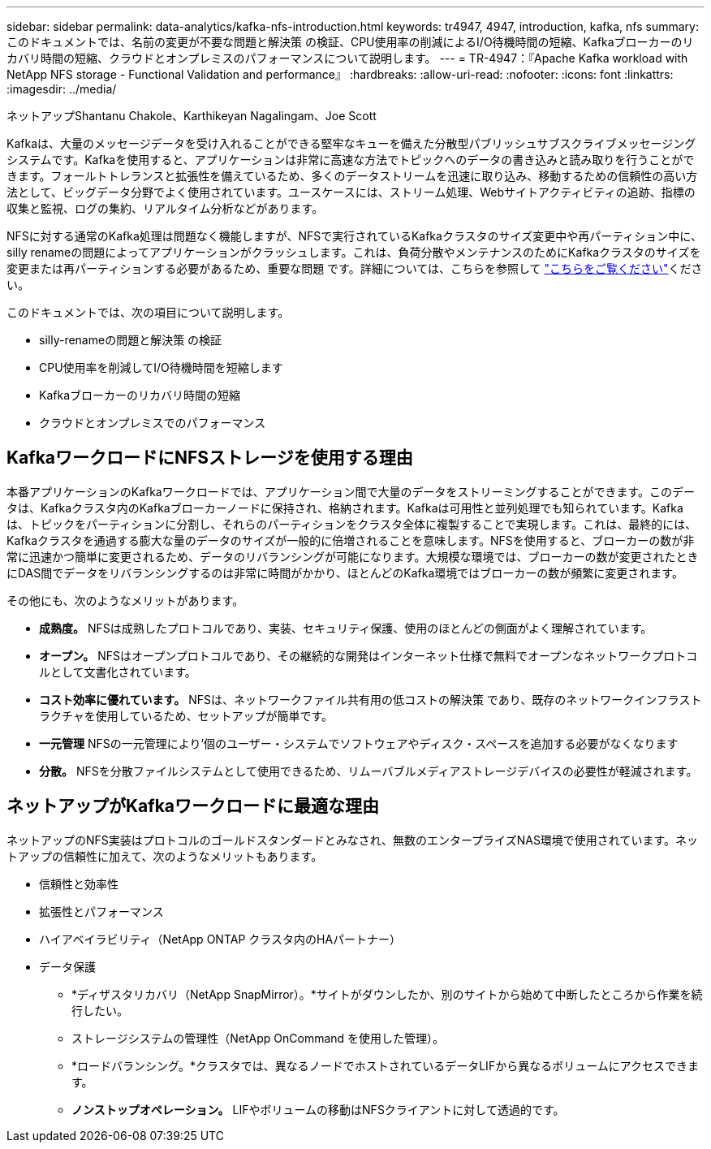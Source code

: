 ---
sidebar: sidebar 
permalink: data-analytics/kafka-nfs-introduction.html 
keywords: tr4947, 4947, introduction, kafka, nfs 
summary: このドキュメントでは、名前の変更が不要な問題と解決策 の検証、CPU使用率の削減によるI/O待機時間の短縮、Kafkaブローカーのリカバリ時間の短縮、クラウドとオンプレミスのパフォーマンスについて説明します。 
---
= TR-4947：『Apache Kafka workload with NetApp NFS storage - Functional Validation and performance』
:hardbreaks:
:allow-uri-read: 
:nofooter: 
:icons: font
:linkattrs: 
:imagesdir: ../media/


ネットアップShantanu Chakole、Karthikeyan Nagalingam、Joe Scott

[role="lead"]
Kafkaは、大量のメッセージデータを受け入れることができる堅牢なキューを備えた分散型パブリッシュサブスクライブメッセージングシステムです。Kafkaを使用すると、アプリケーションは非常に高速な方法でトピックへのデータの書き込みと読み取りを行うことができます。フォールトトレランスと拡張性を備えているため、多くのデータストリームを迅速に取り込み、移動するための信頼性の高い方法として、ビッグデータ分野でよく使用されています。ユースケースには、ストリーム処理、Webサイトアクティビティの追跡、指標の収集と監視、ログの集約、リアルタイム分析などがあります。

NFSに対する通常のKafka処理は問題なく機能しますが、NFSで実行されているKafkaクラスタのサイズ変更中や再パーティション中に、silly renameの問題によってアプリケーションがクラッシュします。これは、負荷分散やメンテナンスのためにKafkaクラスタのサイズを変更または再パーティションする必要があるため、重要な問題 です。詳細については、こちらを参照して https://www.netapp.com/blog/ontap-ready-for-streaming-applications/["こちらをご覧ください"^]ください。

このドキュメントでは、次の項目について説明します。

* silly-renameの問題と解決策 の検証
* CPU使用率を削減してI/O待機時間を短縮します
* Kafkaブローカーのリカバリ時間の短縮
* クラウドとオンプレミスでのパフォーマンス




== KafkaワークロードにNFSストレージを使用する理由

本番アプリケーションのKafkaワークロードでは、アプリケーション間で大量のデータをストリーミングすることができます。このデータは、Kafkaクラスタ内のKafkaブローカーノードに保持され、格納されます。Kafkaは可用性と並列処理でも知られています。Kafkaは、トピックをパーティションに分割し、それらのパーティションをクラスタ全体に複製することで実現します。これは、最終的には、Kafkaクラスタを通過する膨大な量のデータのサイズが一般的に倍増されることを意味します。NFSを使用すると、ブローカーの数が非常に迅速かつ簡単に変更されるため、データのリバランシングが可能になります。大規模な環境では、ブローカーの数が変更されたときにDAS間でデータをリバランシングするのは非常に時間がかかり、ほとんどのKafka環境ではブローカーの数が頻繁に変更されます。

その他にも、次のようなメリットがあります。

* *成熟度。* NFSは成熟したプロトコルであり、実装、セキュリティ保護、使用のほとんどの側面がよく理解されています。
* *オープン。* NFSはオープンプロトコルであり、その継続的な開発はインターネット仕様で無料でオープンなネットワークプロトコルとして文書化されています。
* *コスト効率に優れています。* NFSは、ネットワークファイル共有用の低コストの解決策 であり、既存のネットワークインフラストラクチャを使用しているため、セットアップが簡単です。
* *一元管理* NFSの一元管理により'個のユーザー・システムでソフトウェアやディスク・スペースを追加する必要がなくなります
* *分散。* NFSを分散ファイルシステムとして使用できるため、リムーバブルメディアストレージデバイスの必要性が軽減されます。




== ネットアップがKafkaワークロードに最適な理由

ネットアップのNFS実装はプロトコルのゴールドスタンダードとみなされ、無数のエンタープライズNAS環境で使用されています。ネットアップの信頼性に加えて、次のようなメリットもあります。

* 信頼性と効率性
* 拡張性とパフォーマンス
* ハイアベイラビリティ（NetApp ONTAP クラスタ内のHAパートナー）
* データ保護
+
** *ディザスタリカバリ（NetApp SnapMirror）。*サイトがダウンしたか、別のサイトから始めて中断したところから作業を続行したい。
** ストレージシステムの管理性（NetApp OnCommand を使用した管理）。
** *ロードバランシング。*クラスタでは、異なるノードでホストされているデータLIFから異なるボリュームにアクセスできます。
** *ノンストップオペレーション。* LIFやボリュームの移動はNFSクライアントに対して透過的です。




